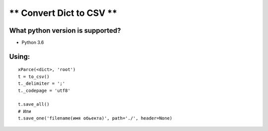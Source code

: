 ** Convert Dict to CSV **
=========================

**What python version is supported?**
-------------------------------------

- Python 3.6

**Using:**
----------
::

    xParce(<dict>, 'root')
    t = to_csv()
    t._delimiter = ';'
    t._codepage = 'utf8'

    t.save_all()
    # Или
    t.save_one('filename(имя обьекта)', path='./', header=None)

